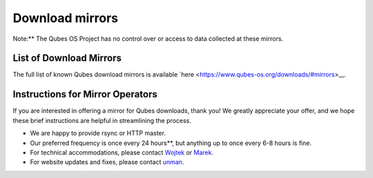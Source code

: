 ================
Download mirrors
================


Note:** The Qubes OS Project has no control over or access to data
collected at these mirrors.

List of Download Mirrors
------------------------


The full list of known Qubes download mirrors is available
`here <https://www.qubes-os.org/downloads/#mirrors>__.

Instructions for Mirror Operators
---------------------------------


If you are interested in offering a mirror for Qubes downloads, thank
you! We greatly appreciate your offer, and we hope these brief
instructions are helpful in streamlining the process.

- We are happy to provide rsync or HTTP master.

- Our preferred frequency is once every 24 hours**, but anything up
  to once every 6-8 hours is fine.

- For technical accommodations, please contact
  `Wojtek <https://www.qubes-os.org/team/#wojtek-porczyk>`__ or
  `Marek <https://www.qubes-os.org/team/#marek-marczykowski-górecki>`__.

- For website updates and fixes, please contact
  `unman <https://www.qubes-os.org/team/#unman>`__.


